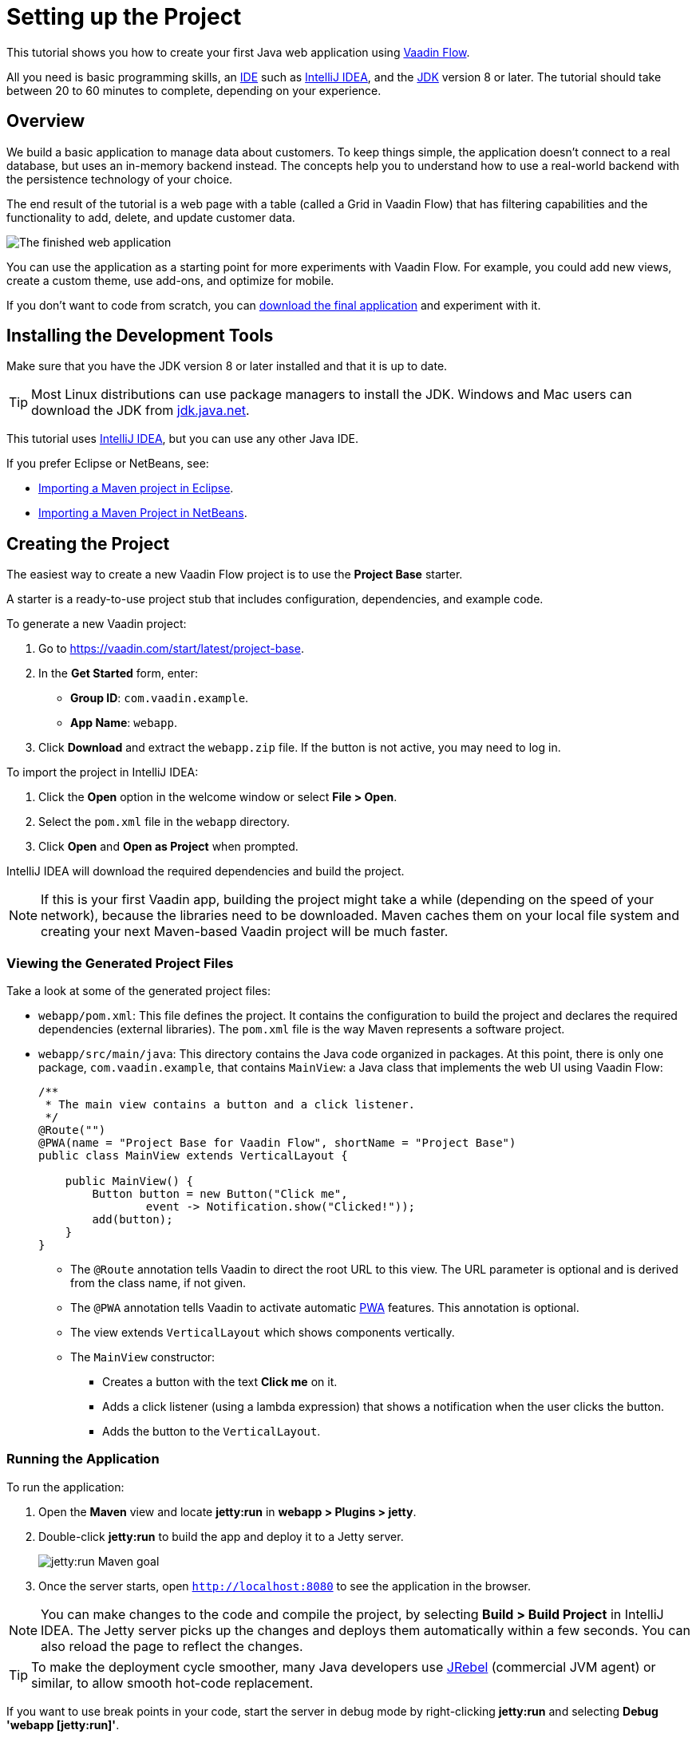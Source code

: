 [[flow.tutorial]]
= Setting up the Project

:title: Part 1 - Setting up the Project
:author: Vaadin
:description: Learn how to get started with Java web development using Vaadin Flow
:tags: Flow, Java
:imagesdir: ./images
:linkattrs:

This tutorial shows you how to create your first Java web application using https://vaadin.com/flow[Vaadin Flow].

All you need is basic programming skills, an https://en.wikipedia.org/wiki/Integrated_development_environment[IDE^] such as https://en.wikipedia.org/wiki/IntelliJ_IDEA[IntelliJ IDEA], and the https://jdk.java.net[JDK] version 8 or later. The tutorial should take between 20 to 60 minutes to complete, depending on your experience.

== Overview

We build a basic application to manage data about customers. To keep things simple, the application doesn't connect to a real database, but uses an in-memory backend instead. The concepts help you to understand how to use a real-world backend with the persistence technology of your choice.

The end result of the tutorial is a web page with a table (called a Grid in Vaadin Flow) that has filtering capabilities and the functionality to add, delete, and update customer data.

image::finished-app.png[The finished web application]

You can use the application as a starting point for more experiments with Vaadin Flow. For example, you could add new views, create a custom theme, use add-ons, and optimize for mobile.

If you don't want to code from scratch, you can https://github.com/vaadin/tutorial/tree/vaadin10+[download the final application^] and experiment with it.

== Installing the Development Tools

Make sure that you have the JDK version 8 or later installed and that it is up to date.

TIP: Most Linux distributions can use package managers to install the JDK. Windows and Mac users can download the JDK from https://jdk.java.net[jdk.java.net].

This tutorial uses https://www.jetbrains.com/idea/[IntelliJ IDEA], but you can use any other Java IDE.

If you prefer Eclipse or NetBeans, see:

* https://vaadin.com/tutorials/import-maven-project-eclipse[Importing a Maven project in Eclipse].

* https://vaadin.com/tutorials/import-maven-project-netbeans[Importing a Maven Project in NetBeans].

== Creating the Project

The easiest way to create a new Vaadin Flow project is to use the *Project Base* starter.

A starter is a ready-to-use project stub that includes configuration, dependencies, and example code.

To generate a new Vaadin project:

. Go to https://vaadin.com/start/latest/project-base.

. In the *Get Started* form, enter:

** *Group ID*: `com.vaadin.example`.

** *App Name*: `webapp`.

. Click *Download* and extract the `webapp.zip` file. If the button is not active, you may need to log in.

To import the project in IntelliJ IDEA:

. Click the *Open* option in the welcome window or select *File > Open*.

. Select the `pom.xml` file in the `webapp` directory.

. Click *Open* and *Open as Project* when prompted.

IntelliJ IDEA will download the required dependencies and build the project.

NOTE: If this is your first Vaadin app, building the project might take a while (depending on the speed of your network), because the libraries need to be downloaded. Maven caches them on your local file system and creating your next Maven-based Vaadin project will be much faster.


=== Viewing the Generated Project Files

Take a look at some of the generated project files:

* `webapp/pom.xml`: This file defines the project. It contains the configuration to build the project and declares the required dependencies (external libraries). The `pom.xml` file is the way Maven represents a software project. 

* `webapp/src/main/java`: This directory contains the Java code organized in packages. At this point, there is only one package, `com.vaadin.example`, that contains `MainView`: a Java class that implements the web UI using Vaadin Flow:
+
[source,java]
----
/**
 * The main view contains a button and a click listener.
 */
@Route("") 
@PWA(name = "Project Base for Vaadin Flow", shortName = "Project Base") 
public class MainView extends VerticalLayout { 

    public MainView() {
        Button button = new Button("Click me", 
                event -> Notification.show("Clicked!")); 
        add(button); 
    }
}
----
+
** The `@Route` annotation tells Vaadin to direct the root URL to this view. The URL parameter is optional and is derived from the class name, if not given.

** The `@PWA` annotation tells Vaadin to activate automatic https://developer.mozilla.org/en-US/docs/Web/Progressive_web_apps[PWA] features. This annotation is optional.

** The view extends `VerticalLayout` which shows components vertically.

** The `MainView` constructor:
*** Creates a button with the text *Click me* on it.

*** Adds a click listener (using a lambda expression) that shows a notification when the user clicks the button.

*** Adds the button to the `VerticalLayout`.

=== Running the Application

To run the application:

. Open the *Maven* view and locate *jetty:run* in *webapp > Plugins > jetty*.
. Double-click *jetty:run* to build the app and deploy it to a Jetty server. 
+
image::jetty-run.png[jetty:run Maven goal]
. Once the server starts, open `http://localhost:8080` to see the application in the browser.


[NOTE]
You can make changes to the code and compile the project, by selecting *Build > Build Project* in IntelliJ IDEA. The Jetty server picks up the changes and deploys them automatically within a few seconds. You can also reload the page to reflect the changes.


[TIP]
To make the deployment cycle smoother, many Java developers use http://zeroturnaround.com/software/jrebel/[JRebel] (commercial JVM agent) or similar, to allow smooth hot-code replacement.

If you want to use break points in your code, start the server in debug mode by right-clicking *jetty:run* and selecting *Debug 'webapp [jetty:run]'*.
